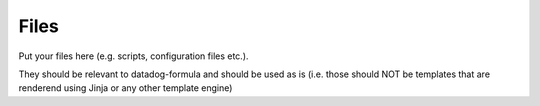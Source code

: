 Files
=====

Put your files here (e.g. scripts, configuration files etc.).

They should be relevant to datadog-formula and should be used as is
(i.e. those should NOT be templates that are renderend using Jinja or any other template engine)
